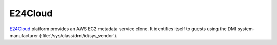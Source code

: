 .. _datasource_e24cloud:

E24Cloud
********

`E24Cloud`_ platform provides an AWS EC2 metadata service clone. It identifies
itself to guests using the DMI system-manufacturer
(:file:`/sys/class/dmi/id/sys_vendor`).

.. _E24Cloud: https://www.e24cloud.com/en/
